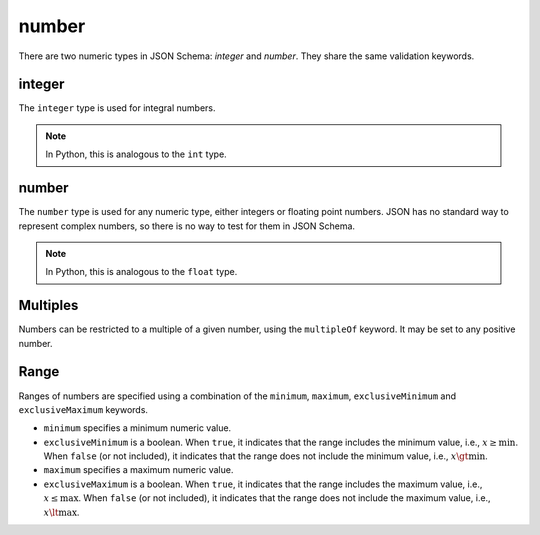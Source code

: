 .. index::
   single: integer
   single: number
   single: types; numeric

.. _numeric:

number
------

There are two numeric types in JSON Schema: `integer` and `number`.  They
share the same validation keywords.

.. _integer:


integer
'''''''

The ``integer`` type is used for integral numbers.

.. note::

    In Python, this is analogous to the ``int`` type.

.. schema_example::

    { "type": "integer" }
    --
    42
    --
    -1
    --X
    // Floating point numbers are rejected:
    5.0
    --X
    // Numbers as strings are rejected:
    "42"

.. index::
   single: number

.. _number:

number
''''''

The ``number`` type is used for any numeric type, either integers or
floating point numbers.  JSON has no standard way to represent complex
numbers, so there is no way to test for them in JSON Schema.

.. note::

    In Python, this is analogous to the ``float`` type.

.. schema_example::

    { "type": "number" }
    --
    42
    --
    -1
    --
    // Simple floating point number:
    5.0
    --
    // Exponential notation also works:
    2.99792458e8
    --X
    // Numbers as strings are rejected:
    "42"

.. index::
   single: multipleOf
   single: number; multiple of

Multiples
'''''''''

Numbers can be restricted to a multiple of a given number, using the
``multipleOf`` keyword.  It may be set to any positive number.

.. schema_example::
    {
        "type"       : "number",
        "multipleOf" : 10
    }
    --
    0
    --
    10
    --
    20
    --X
    // Not a multiple of 10:
    23

.. index::
   single: number; range
   single: maximum
   single: exclusiveMaximum
   single: minimum
   single: exclusiveMinimum

Range
'''''

Ranges of numbers are specified using a combination of the
``minimum``, ``maximum``, ``exclusiveMinimum`` and
``exclusiveMaximum`` keywords.

- ``minimum`` specifies a minimum numeric value.

- ``exclusiveMinimum`` is a boolean.  When ``true``, it indicates that
  the range includes the minimum value, i.e., :math:`x \ge \min`.
  When ``false`` (or not included), it indicates that the range does
  not include the minimum value, i.e., :math:`x \gt \min`.

- ``maximum`` specifies a maximum numeric value.

- ``exclusiveMaximum`` is a boolean.  When ``true``, it indicates that
  the range includes the maximum value, i.e., :math:`x \le \max`.
  When ``false`` (or not included), it indicates that the range does
  not include the maximum value, i.e., :math:`x \lt \max`.

.. schema_example::
    {
      "type": "number",
      "minimum": 0,
      "maximum": 100,
      "exclusiveMaximum": true
    }
    --X
    // Less than ``minimum``:
    -1
    --
    // ``exclusiveMinimum`` was not specified, so 0 is included:
    0
    --
    10
    --
    99
    --X
    // ``exclusiveMaximum`` is ``true``, so 100 is not included:
    100
    --X
    // Greater than ``maximum``:
    101
